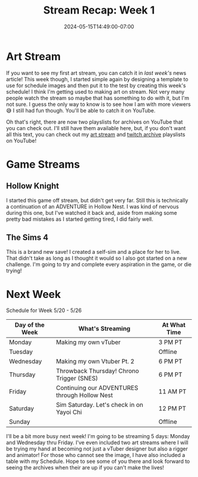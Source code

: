 #+TITLE: Stream Recap: Week 1
#+DATE: 2024-05-15T14:49:00-07:00
#+DRAFT: false
#+DESCRIPTION:
#+TAGS[]: stream news recap
#+KEYWORDS[]:
#+SLUG:
#+SUMMARY:

* Art Stream
If you want to see my first art stream, you can catch it in [[{{% ref "news/2024/am-a-streamer-now.org" %}}][last week's]] news article! This week though, I started simple again by designing a template to use for schedule images and then put it to the test by creating this week's schedule! I think I'm getting used to making art on stream. Not very many people watch the stream so maybe that has something to do with it, but I'm not sure. I guess the only way to know is to see how I am with more viewers 😅 I still had fun though. You'll be able to catch it on YouTube.

#+begin_export html
<!-- TODO add embed for latest art stream once published -->
#+end_export

Oh that's right, there are now two playslists for archives on YouTube that you can check out. I'll still have them available here, but, if you don't want all this text, you can check out my [[https://youtube.com/playlist?list=PLkFe_D6-Ml98xWkSINAfE8FWSVrdK2iIg][art stream]] and [[https://youtube.com/playlist?list=PLkFe_D6-Ml99oIIwXaAMrMayxFG7lDdSE][twitch archive]] playslists on YouTube!
* Game Streams
** Hollow Knight
#+begin_export html
<!-- TODO add embed for bapanada archive once published -->
#+end_export
I started this game off stream, but didn't get very far. Still this is technically a continuation of an ADVENTURE in Hollow Nest. I was kind of nervous during this one, but I've watched it back and, aside from making some pretty bad mistakes as I started getting tired, I did fairly well.
** The Sims 4
#+begin_export html
<!-- TODO add embed for sul sul archive once published -->
#+end_export
This is a brand new save! I created a self-sim and a place for her to live. That didn't take as long as I thought it would so I also got started on a new challenge. I'm going to try and complete every aspiration in the game, or die trying!
* Next Week
#+attr_html: :align center :width 100% :title Next week's Schedule :alt Schedule for the week of 20 May
[[/~yayoi/images/Yayoi_Chi20May.png]]

Schedule for Week 5/20 - 5/26
| Day of the Week | What's Streaming                              | At What Time |
|-----------------+-----------------------------------------------+--------------|
| Monday          | Making my own vTuber                          | 3 PM PT      |
| Tuesday         |                                               | Offline      |
| Wednesday       | Making my own Vtuber Pt. 2                    | 6 PM PT      |
| Thursday        | Throwback Thursday! Chrono Trigger (SNES)     | 6 PM PT      |
| Friday          | Continuing our ADVENTURES through Hollow Nest | 11 AM PT     |
| Saturday        | Sim Saturday. Let's check in on Yayoi Chi     | 12 PM PT     |
| Sunday          |                                               | Offline      |

I'll be a bit more busy next week! I'm going to be streaming 5 days: Monday and Wednesday thru Friday. I've even included two art streams where I will be trying my hand at becoming not just a vTuber designer but also a rigger and animator! For those who cannot see the image, I have also included a table with my Schedule. Hope to see some of you there and look forward to seeing the archives when their are up if you can't make the lives!
